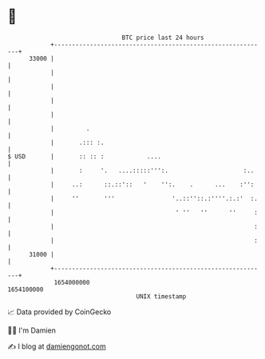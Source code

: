* 👋

#+begin_example
                                   BTC price last 24 hours                    
               +------------------------------------------------------------+ 
         33000 |                                                            | 
               |                                                            | 
               |                                                            | 
               |                                                            | 
               |                                                            | 
               |         .                                                  | 
               |       .::: :.                                              | 
   $ USD       |       :: :: :            ....                              | 
               |       :     '.   ....:::::''':.                     :..    | 
               |     ..:      ::.::'::   '    '':.    .      ...    :'':    | 
               |     ''       '''                '..::''::.:''''.:.:'  :.   | 
               |                                  ' ''   ''      ''     :   | 
               |                                                        :   | 
               |                                                        :   | 
         31000 |                                                            | 
               +------------------------------------------------------------+ 
                1654000000                                        1654100000  
                                       UNIX timestamp                         
#+end_example
📈 Data provided by CoinGecko

🧑‍💻 I'm Damien

✍️ I blog at [[https://www.damiengonot.com][damiengonot.com]]
